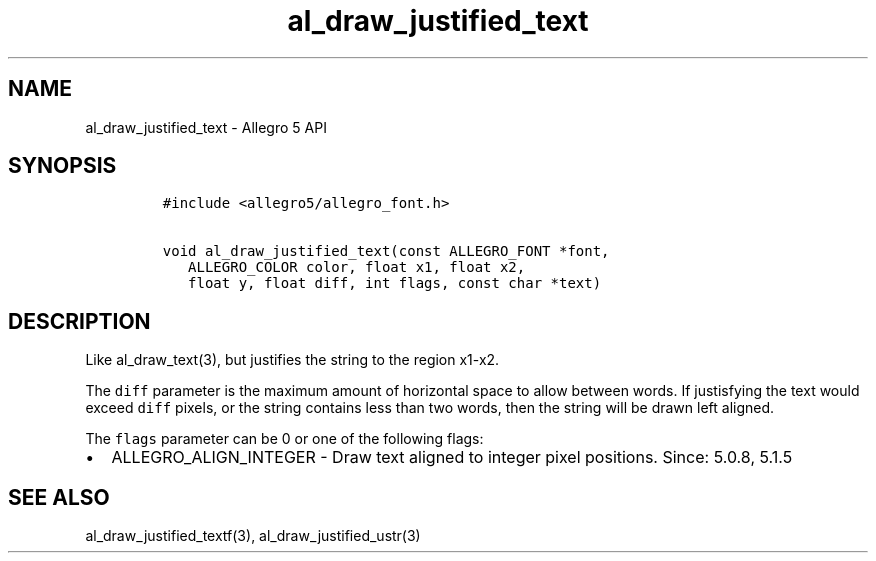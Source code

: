 .\" Automatically generated by Pandoc 3.1.3
.\"
.\" Define V font for inline verbatim, using C font in formats
.\" that render this, and otherwise B font.
.ie "\f[CB]x\f[]"x" \{\
. ftr V B
. ftr VI BI
. ftr VB B
. ftr VBI BI
.\}
.el \{\
. ftr V CR
. ftr VI CI
. ftr VB CB
. ftr VBI CBI
.\}
.TH "al_draw_justified_text" "3" "" "Allegro reference manual" ""
.hy
.SH NAME
.PP
al_draw_justified_text - Allegro 5 API
.SH SYNOPSIS
.IP
.nf
\f[C]
#include <allegro5/allegro_font.h>

void al_draw_justified_text(const ALLEGRO_FONT *font,
   ALLEGRO_COLOR color, float x1, float x2,
   float y, float diff, int flags, const char *text)
\f[R]
.fi
.SH DESCRIPTION
.PP
Like al_draw_text(3), but justifies the string to the region x1-x2.
.PP
The \f[V]diff\f[R] parameter is the maximum amount of horizontal space
to allow between words.
If justisfying the text would exceed \f[V]diff\f[R] pixels, or the
string contains less than two words, then the string will be drawn left
aligned.
.PP
The \f[V]flags\f[R] parameter can be 0 or one of the following flags:
.IP \[bu] 2
ALLEGRO_ALIGN_INTEGER - Draw text aligned to integer pixel positions.
Since: 5.0.8, 5.1.5
.SH SEE ALSO
.PP
al_draw_justified_textf(3), al_draw_justified_ustr(3)

